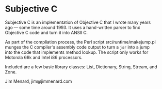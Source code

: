 * Subjective C

Subjective C is an implementation of Objective C that I wrote many years ago
--- some time around 1993. It uses a hand-written parser to find Objective C
code and turn it into ANSII C.

As part of the compliation process, the Perl script src/runtime/makejump.pl
munges the C compiler's assembly code output to turn a ~jsr~ into a jump into
the code that implements method lookup. The script only works for Motorola
68k and Intel i86 processors.

Included are a few basic library classes: List, Dictionary, String, Stream,
and Zone.

Jim Menard, jim@jimmenard.com
